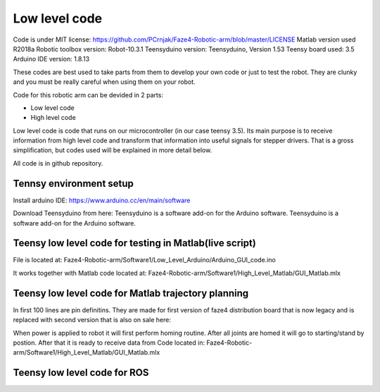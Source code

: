 
Low level code
===========================

.. meta::
   :description lang=en: info about Code.
   
Code is under MIT license: https://github.com/PCrnjak/Faze4-Robotic-arm/blob/master/LICENSE
Matlab version used R2018a
Robotic toolbox version: Robot-10.3.1
Teensyduino version: Teensyduino, Version 1.53
Teensy board used: 3.5
Arduino IDE version: 1.8.13


These codes are best used to take parts from them to develop your own code or just to test the robot.
They are clunky and you must be really careful when using them on your robot.
   
Code for this robotic arm can be devided in 2 parts:

* Low level code
* High level code

Low level code is code that runs on our microcontroller (in our case teensy 3.5).
Its main purpose is to receive information from high level code and transform that information 
into useful signals for stepper drivers. That is a gross simplification, but codes used 
will be explained in more detail below.

All code is in github repository.

Tennsy environment setup
-------------------------

Install arduino IDE: https://www.arduino.cc/en/main/software

Download Teensyduino from here: Teensyduino is a software add-on for the Arduino software.
Teensyduino is a software add-on for the Arduino software. 


Teensy low level code for testing in Matlab(live script)
--------------------------------------------------------

File is located at: Faze4-Robotic-arm/Software1/Low_Level_Arduino/Arduino_GUI_code.ino

It works together with Matlab code located at: Faze4-Robotic-arm/Software1/High_Level_Matlab/GUI_Matlab.mlx


Teensy low level code for Matlab trajectory planning
----------------------------------------------------

In first 100 lines are pin definitins. They are made for first version of faze4 distribution board that is now legacy and is replaced with second version that is also on sale here: 

When power is applied to robot it will first perform homing routine. After all joints are homed it will go to starting/stand by postion. After that it is ready to receive data from Code located in: Faze4-Robotic-arm/Software1/High_Level_Matlab/GUI_Matlab.mlx

Teensy low level code for ROS 
-----------------------------
